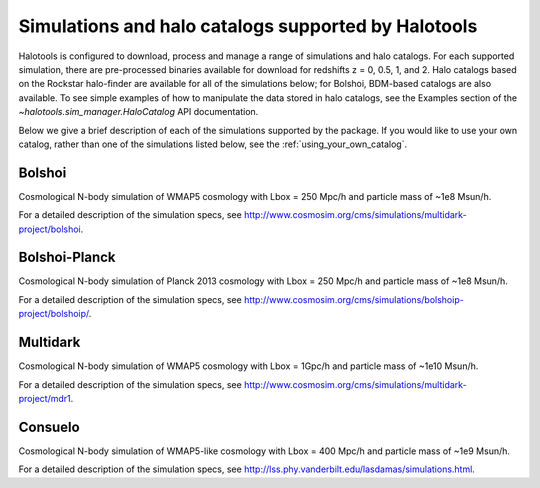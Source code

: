 .. _supported_sim_list:

*****************************************************
Simulations and halo catalogs supported by Halotools
*****************************************************

Halotools is configured to download, process and manage a range of  
simulations and halo catalogs. 
For each supported simulation, there are pre-processed binaries available 
for download for redshifts z = 0, 0.5, 1, and 2. 
Halo catalogs based on the Rockstar halo-finder are available for all 
of the simulations below; for Bolshoi, BDM-based catalogs are also available. 
To see simple examples of how to manipulate the data stored in halo catalogs, 
see the Examples section of the `~halotools.sim_manager.HaloCatalog` API documentation. 

Below we give a 
brief description of each of the simulations supported by the package.
If you would like to use your own catalog, rather than one of the simulations listed below, 
see the :ref:`using_your_own_catalog`. 

Bolshoi
========
Cosmological N-body simulation of WMAP5 cosmology 
with Lbox = 250 Mpc/h and particle mass of ~1e8 Msun/h. 

For a detailed description of the simulation specs, see 
http://www.cosmosim.org/cms/simulations/multidark-project/bolshoi. 

Bolshoi-Planck 
===============
Cosmological N-body simulation of Planck 2013 cosmology 
with Lbox = 250 Mpc/h and particle mass of ~1e8 Msun/h. 

For a detailed description of the simulation specs, see 
http://www.cosmosim.org/cms/simulations/bolshoip-project/bolshoip/. 

Multidark 
==========
Cosmological N-body simulation of WMAP5 cosmology 
with Lbox = 1Gpc/h and particle mass of ~1e10 Msun/h. 

For a detailed description of the simulation specs, see 
http://www.cosmosim.org/cms/simulations/multidark-project/mdr1. 

Consuelo
=========
Cosmological N-body simulation of WMAP5-like cosmology 
with Lbox = 400 Mpc/h and particle mass of ~1e9 Msun/h. 

For a detailed description of the simulation specs, see 
http://lss.phy.vanderbilt.edu/lasdamas/simulations.html. 




